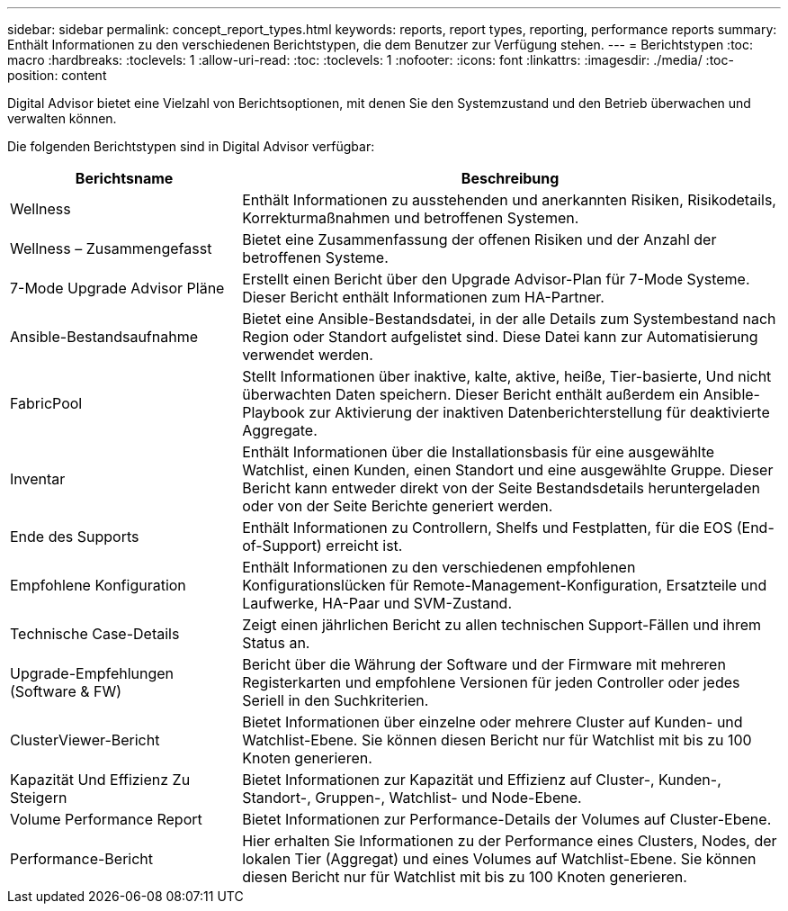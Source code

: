 ---
sidebar: sidebar 
permalink: concept_report_types.html 
keywords: reports, report types, reporting, performance reports 
summary: Enthält Informationen zu den verschiedenen Berichtstypen, die dem Benutzer zur Verfügung stehen. 
---
= Berichtstypen
:toc: macro
:hardbreaks:
:toclevels: 1
:allow-uri-read: 
:toc: 
:toclevels: 1
:nofooter: 
:icons: font
:linkattrs: 
:imagesdir: ./media/
:toc-position: content


[role="lead"]
Digital Advisor bietet eine Vielzahl von Berichtsoptionen, mit denen Sie den Systemzustand und den Betrieb überwachen und verwalten können.

Die folgenden Berichtstypen sind in Digital Advisor verfügbar:

[cols="30,70"]
|===
| Berichtsname | Beschreibung 


| Wellness | Enthält Informationen zu ausstehenden und anerkannten Risiken, Risikodetails, Korrekturmaßnahmen und betroffenen Systemen. 


| Wellness – Zusammengefasst | Bietet eine Zusammenfassung der offenen Risiken und der Anzahl der betroffenen Systeme. 


| 7-Mode Upgrade Advisor Pläne | Erstellt einen Bericht über den Upgrade Advisor-Plan für 7-Mode Systeme. Dieser Bericht enthält Informationen zum HA-Partner. 


| Ansible-Bestandsaufnahme | Bietet eine Ansible-Bestandsdatei, in der alle Details zum Systembestand nach Region oder Standort aufgelistet sind. Diese Datei kann zur Automatisierung verwendet werden. 


| FabricPool | Stellt Informationen über inaktive, kalte, aktive, heiße, Tier-basierte, Und nicht überwachten Daten speichern. Dieser Bericht enthält außerdem ein Ansible-Playbook zur Aktivierung der inaktiven Datenberichterstellung für deaktivierte Aggregate. 


| Inventar | Enthält Informationen über die Installationsbasis für eine ausgewählte Watchlist, einen Kunden, einen Standort und eine ausgewählte Gruppe. Dieser Bericht kann entweder direkt von der Seite Bestandsdetails heruntergeladen oder von der Seite Berichte generiert werden. 


| Ende des Supports | Enthält Informationen zu Controllern, Shelfs und Festplatten, für die EOS (End-of-Support) erreicht ist. 


| Empfohlene Konfiguration | Enthält Informationen zu den verschiedenen empfohlenen Konfigurationslücken für Remote-Management-Konfiguration, Ersatzteile und Laufwerke, HA-Paar und SVM-Zustand. 


| Technische Case-Details | Zeigt einen jährlichen Bericht zu allen technischen Support-Fällen und ihrem Status an. 


| Upgrade-Empfehlungen (Software & FW) | Bericht über die Währung der Software und der Firmware mit mehreren Registerkarten und empfohlene Versionen für jeden Controller oder jedes Seriell in den Suchkriterien. 


| ClusterViewer-Bericht | Bietet Informationen über einzelne oder mehrere Cluster auf Kunden- und Watchlist-Ebene. Sie können diesen Bericht nur für Watchlist mit bis zu 100 Knoten generieren. 


| Kapazität Und Effizienz Zu Steigern | Bietet Informationen zur Kapazität und Effizienz auf Cluster-, Kunden-, Standort-, Gruppen-, Watchlist- und Node-Ebene. 


| Volume Performance Report | Bietet Informationen zur Performance-Details der Volumes auf Cluster-Ebene. 


| Performance-Bericht | Hier erhalten Sie Informationen zu der Performance eines Clusters, Nodes, der lokalen Tier (Aggregat) und eines Volumes auf Watchlist-Ebene. Sie können diesen Bericht nur für Watchlist mit bis zu 100 Knoten generieren. 
|===